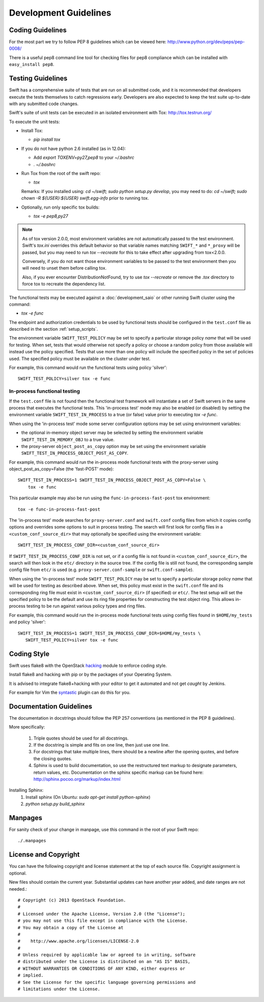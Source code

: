 ======================
Development Guidelines
======================

-----------------
Coding Guidelines
-----------------

For the most part we try to follow PEP 8 guidelines which can be viewed
here: http://www.python.org/dev/peps/pep-0008/

There is a useful pep8 command line tool for checking files for pep8
compliance which can be installed with ``easy_install pep8``.

------------------
Testing Guidelines
------------------

Swift has a comprehensive suite of tests that are run on all submitted code,
and it is recommended that developers execute the tests themselves to
catch regressions early.  Developers are also expected to keep the
test suite up-to-date with any submitted code changes.

Swift's suite of unit tests can be executed in an isolated environment
with Tox: http://tox.testrun.org/

To execute the unit tests:

* Install Tox:

  - `pip install tox`

* If you do not have python 2.6 installed (as in 12.04):

  - Add `export TOXENV=py27,pep8` to your `~/.bashrc`

  - `. ~/.bashrc`

* Run Tox from the root of the swift repo:

  - `tox`

  Remarks:
  If you installed using: `cd ~/swift; sudo python setup.py develop`,
  you may need to do: `cd ~/swift; sudo chown -R ${USER}:${USER} swift.egg-info`
  prior to running tox.

* Optionally, run only specific tox builds:

  - `tox -e pep8,py27`

.. note::
  As of tox version 2.0.0, most environment variables are not automatically
  passed to the test environment. Swift's `tox.ini` overrides this default
  behavior so that variable names matching ``SWIFT_*`` and ``*_proxy`` will be
  passed, but you may need to run `tox --recreate` for this to take effect
  after upgrading from tox<2.0.0.

  Conversely, if you do not want those environment variables to be passed to
  the test environment then you will need to unset them before calling tox.

  Also, if you ever encounter DistributionNotFound, try to use `tox --recreate`
  or remove the `.tox` directory to force tox to recreate the dependency list.

The functional tests may be executed against a :doc:`development_saio` or
other running Swift cluster using the command:

- `tox -e func`

The endpoint and authorization credentials to be used by functional tests
should be configured in the ``test.conf`` file as described in the section
:ref:`setup_scripts`.

The environment variable ``SWIFT_TEST_POLICY`` may be set to specify a
particular storage policy *name* that will be used for testing. When set, tests
that would otherwise not specify a policy or choose a random policy from
those available will instead use the policy specified. Tests that use more than
one policy will include the specified policy in the set of policies used. The
specified policy must be available on the cluster under test.

For example, this command would run the functional tests using policy
'silver'::

  SWIFT_TEST_POLICY=silver tox -e func


In-process functional testing
~~~~~~~~~~~~~~~~~~~~~~~~~~~~~

If the ``test.conf`` file is not found then the functional test framework will
instantiate a set of Swift servers in the same process that executes the
functional tests. This 'in-process test' mode may also be enabled (or disabled)
by setting the environment variable ``SWIFT_TEST_IN_PROCESS`` to a true (or
false) value prior to executing `tox -e func`.

When using the 'in-process test' mode some server configuration options may be
set using environment variables:

- the optional in-memory object server may be selected by setting the
  environment variable ``SWIFT_TEST_IN_MEMORY_OBJ`` to a true value.

- the proxy-server ``object_post_as_copy`` option may be set using the
  environment variable ``SWIFT_TEST_IN_PROCESS_OBJECT_POST_AS_COPY``.

For example, this command would run the in-process mode functional tests with
the proxy-server using object_post_as_copy=False (the 'fast-POST' mode)::

    SWIFT_TEST_IN_PROCESS=1 SWIFT_TEST_IN_PROCESS_OBJECT_POST_AS_COPY=False \
        tox -e func

This particular example may also be run using the ``func-in-process-fast-post``
tox environment::

    tox -e func-in-process-fast-post

The 'in-process test' mode searches for ``proxy-server.conf`` and
``swift.conf`` config files from which it copies config options and overrides
some options to suit in process testing. The search will first look for config
files in a ``<custom_conf_source_dir>`` that may optionally be specified using
the environment variable::

     SWIFT_TEST_IN_PROCESS_CONF_DIR=<custom_conf_source_dir>

If ``SWIFT_TEST_IN_PROCESS_CONF_DIR`` is not set, or if a config file is not
found in ``<custom_conf_source_dir>``, the search will then look in the
``etc/`` directory in the source tree. If the config file is still not found,
the corresponding sample config file from ``etc/`` is used (e.g.
``proxy-server.conf-sample`` or ``swift.conf-sample``).

When using the 'in-process test' mode ``SWIFT_TEST_POLICY`` may be set to
specify a particular storage policy *name* that will be used for testing as
described above. When set, this policy must exist in the ``swift.conf`` file
and its corresponding ring file must exist in ``<custom_conf_source_dir>`` (if
specified) or ``etc/``. The test setup will set the specified policy to be the
default and use its ring file properties for constructing the test object ring.
This allows in-process testing to be run against various policy types and ring
files.

For example, this command would run the in-process mode functional tests
using config files found in ``$HOME/my_tests`` and policy 'silver'::

 SWIFT_TEST_IN_PROCESS=1 SWIFT_TEST_IN_PROCESS_CONF_DIR=$HOME/my_tests \
    SWIFT_TEST_POLICY=silver tox -e func


------------
Coding Style
------------

Swift uses flake8 with the OpenStack `hacking`_ module to enforce
coding style.

Install flake8 and hacking with pip or by the packages of your
Operating System.

It is advised to integrate flake8+hacking with your editor to get it
automated and not get `caught` by Jenkins.

For example for Vim the `syntastic`_ plugin can do this for you.

.. _`hacking`: https://pypi.python.org/pypi/hacking
.. _`syntastic`: https://github.com/scrooloose/syntastic

------------------------
Documentation Guidelines
------------------------

The documentation in docstrings should follow the PEP 257 conventions
(as mentioned in the PEP 8 guidelines).

More specifically:

    1.  Triple quotes should be used for all docstrings.
    2.  If the docstring is simple and fits on one line, then just use
        one line.
    3.  For docstrings that take multiple lines, there should be a newline
        after the opening quotes, and before the closing quotes.
    4.  Sphinx is used to build documentation, so use the restructured text
        markup to designate parameters, return values, etc.  Documentation on
        the sphinx specific markup can be found here:
        http://sphinx.pocoo.org/markup/index.html

Installing Sphinx:
  #. Install sphinx (On Ubuntu: `sudo apt-get install python-sphinx`)
  #. `python setup.py build_sphinx`

--------
Manpages
--------

For sanity check of your change in manpage, use this command in the root
of your Swift repo::

  ./.manpages

---------------------
License and Copyright
---------------------

You can have the following copyright and license statement at
the top of each source file. Copyright assignment is optional.

New files should contain the current year. Substantial updates can have
another year added, and date ranges are not needed.::

    # Copyright (c) 2013 OpenStack Foundation.
    #
    # Licensed under the Apache License, Version 2.0 (the "License");
    # you may not use this file except in compliance with the License.
    # You may obtain a copy of the License at
    #
    #    http://www.apache.org/licenses/LICENSE-2.0
    #
    # Unless required by applicable law or agreed to in writing, software
    # distributed under the License is distributed on an "AS IS" BASIS,
    # WITHOUT WARRANTIES OR CONDITIONS OF ANY KIND, either express or
    # implied.
    # See the License for the specific language governing permissions and
    # limitations under the License.

